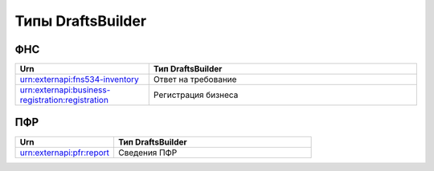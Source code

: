 Типы DraftsBuilder
===================

ФНС
---

.. csv-table:: 
   :header: "Urn", "Тип DraftsBuilder"
   :widths: 20 40

   "urn:externapi:fns534-inventory", "Ответ на требование"
   "urn:externapi:business-registration:registration","Регистрация бизнеса"

ПФР
---

.. csv-table:: 
   :header: "Urn", "Тип DraftsBuilder"
   :widths: 20 40

   "urn:externapi:pfr:report", "Сведения ПФР"